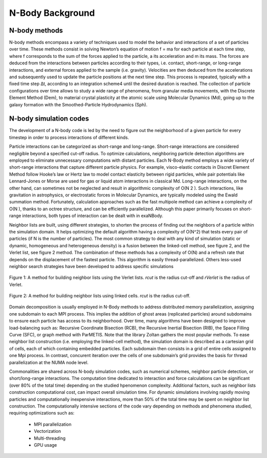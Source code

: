 N-Body Background
=================

N-body methods
--------------

N-body methods encompass a variety of techniques used to model the behavior and interactions of a set of particles over time. 
These methods consist in solving Newton’s equation of motion f = ma for each particle at each time step, where f corresponds to the sum of the forces applied to the particle, a its acceleration and m its mass. 
The forces are deduced from the interactions between particles according to their types, i.e. contact, short-range, or long-range interactions, and external forces applied to the sample (i.e. gravity). 
Velocities are then deduced from the accelerations and subsequently used to update the particle positions at the next time step. 
This process is repeated, typically with a fixed time step ∆t, according to an integration scheme4 until the desired duration is reached. 
The collection of particle configurations over time allows to study a wide range of phenomena, from granular media movements, with the Discrete Element Method (Dem), to material crystal plasticity at the atomic scale using Molecular Dynamics (Md), going up to the galaxy formation with the Smoothed-Particle Hydrodynamics (Sph).

N-body simulation codes
-----------------------

The development of a N-body code is led by the need to figure out the neighborhood of a given particle for every timestep in order to process interactions of different kinds.

Particle interactions can be categorized as short-range and long-range.
Short-range interactions are considered negligible beyond a specified cut-off radius. 
To optimize calculations, neighboring particle detection algorithms are employed to eliminate unnecessary computations with distant particles. 
Each N-Body method employs a wide variety of short-range interactions that capture different particle physics. 
For example, visco-elastic contacts in Discret Element Method follow Hooke’s law or Hertz law to model contact elasticity between rigid particles, while pair potentials like Lennard-Jones or Morse are used for gas or liquid atom interactions in classical Md. Long-range interactions, on the other hand, can sometimes not be neglected and result in algorithmic complexity of O(N 2 ).
Such interactions, like gravitation in astrophysics, or electrostatic forces in Molecular Dynamics, are typically modeled using the Ewald summation method. 
Fortunately, calculation approaches such as the fast multipole method can achieve a complexity of O(N ), thanks to an octree structure, and can be efficiently parallelized.
Although this paper primarily focuses on short-range interactions, both types of interaction can be dealt with in exaNBody.

Neighbor lists are built, using different strategies, to shorten the process of finding out the neighbors of a particle within the simulation domain. 
It helps optimizing the default algorithm having a complexity of O(N^2) that tests every pair of particles (if N is the number of particles). 
The most common strategy to deal with any kind of simulation (static or dynamic, homogeneous and heterogeneous density) is a fusion between the linked-cell method, see figure 2, and the Verlet list, see figure 2 method. 
The combination of these methods has a complexity of O(N) and a refresh rate that depends on the displacement of the fastest particle. 
This algorithm is easily thread-parallelized. Others less-used neighbor search strategies have been developed to address specific simulations

.. figure:: ../_static/Verlet.png
   :width: 250pt
   :alt: map to buried treasure
   :align: center
	   
   Figure 1: A method for building neighbor lists using the Verlet lists. `rcut` is the radius cut-off and `rVerlet` is the radius of Verlet.


.. figure:: ../_static/LC.png
   :width: 250pt
   :alt: map to buried treasure
   :align: center
	   
   Figure 2: A method for building neighbor lists using linked cells. `rcut` is the radius cut-off.


Domain decomposition is usually employed in N-Body methods to address distributed memory parallelization, assigning one subdomain to each MPI process. 
This implies the addition of ghost areas (replicated particles) around subdomains to ensure each particle has access to its neighborhood. 
Over time, many algorithms have been designed to improve load-balancing such as: Recursive Coordinate Bisection (RCB), the Recursive Inertial Bisection (RIB), the Space Filling Curve (SFC), or graph method with ParMETIS. 
Note that the library Zoltan gathers the most popular methods. 
To ease neighbor list construction (i.e. employing the linked-cell method), the simulation domain is described as a cartesian grid of cells, each of which containing embedded particles. 
Each subdomain then consists in a grid of entire cells assigned to one Mpi process. 
In contrast, concurent iteration over the cells of one subdomain’s grid provides the basis for thread parallelization at the NUMA node level.


Commonalities are shared across N-body simulation codes, such as numerical schemes, neighbor particle detection, or short/long-range interactions. 
The computation time dedicated to interaction and force calculations can be significant (over 80% of the total time) depending on the studied hpenomenon complexity. 
Additional factors, such as neighbor lists construction computational cost, can impact overall simulation time. 
For dynamic simulations involving rapidly moving particles and computationally inexpensive interactions, more than 50% of the total time may be spent on neighbor list construction. 
The computationally intensive sections of the code vary depending on methods and phenomena studied, requiring optimizations such as:

  * MPI parallelization
  * Vectorization
  * Multi-threading
  * GPU usage
